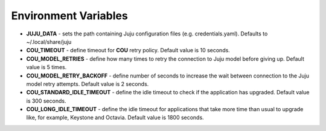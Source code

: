 =====================
Environment Variables
=====================

* **JUJU_DATA** - sets the path containing Juju configuration files (e.g. credentials.yaml). Defaults to ~/.local/share/juju
* **COU_TIMEOUT** - define timeout for **COU** retry policy. Default value is 10 seconds.
* **COU_MODEL_RETRIES** - define how many times to retry the connection to Juju model before giving up. Default value is 5 times.
* **COU_MODEL_RETRY_BACKOFF** - define number of seconds to increase the wait between connection to the Juju model retry attempts. Default value is 2 seconds.
* **COU_STANDARD_IDLE_TIMEOUT** - define the idle timeout to check if the application has upgraded. Default value is 300 seconds.
* **COU_LONG_IDLE_TIMEOUT** - define the idle timeout for applications that take more time than usual to upgrade like, for example, Keystone and Octavia. Default value is 1800 seconds.
